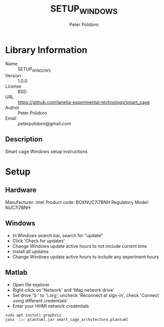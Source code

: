 #+TITLE: SETUP_WINDOWS
#+AUTHOR: Peter Polidoro
#+EMAIL: peterpolidoro@gmail.com

* Library Information
  - Name :: SETUP_WINDOWS
  - Version :: 1.0.0
  - License :: BSD
  - URL :: https://github.com/janelia-experimental-technology/smart_cage
  - Author :: Peter Polidoro
  - Email :: peterpolidoro@gmail.com

** Description

   Smart cage Windows setup instructions

* Setup

** Hardware

   Manufacturer: Intel
   Product code: BOXNUC7i7BNH
   Regulatory Model: NUC7i7BNH

** Windows

   - In Windows search bar, search for "update"
   - Click 'Check for updates'
   - Change Windows update active hours to not include current time
   - Install all updates
   - Change Windows update active hours to include any experiment hours

** Matlab

   - Open file explorer
   - Right-click on 'Network' and 'Map network drive'
   - Set drive 'S:' to '\\hhmi.org\shares\JFRC\software', uncheck 'Reconnect at
     sign-in', check 'Connect using different credentials'
   - Enter your HHMI network credentials

  #+BEGIN_SRC sh
    sudo apt install graphviz
    java -jar plantuml.jar smart_cage_architecture.plantuml
  #+END_SRC

